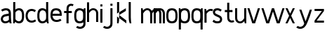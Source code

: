 SplineFontDB: 3.0
FontName: Untitled1
FullName: Untitled1
FamilyName: Untitled1
Weight: Regular
Copyright: Copyright (c) 2017, Anson Leung
UComments: "2017-8-26: Created with FontForge (http://fontforge.org)"
Version: 001.000
ItalicAngle: 0
UnderlinePosition: -100
UnderlineWidth: 50
Ascent: 800
Descent: 200
InvalidEm: 0
LayerCount: 2
Layer: 0 0 "Back" 1
Layer: 1 0 "Fore" 0
XUID: [1021 216 -1418392442 17821]
OS2Version: 0
OS2_WeightWidthSlopeOnly: 0
OS2_UseTypoMetrics: 1
CreationTime: 1503685860
ModificationTime: 1515758285
OS2TypoAscent: 0
OS2TypoAOffset: 1
OS2TypoDescent: 0
OS2TypoDOffset: 1
OS2TypoLinegap: 0
OS2WinAscent: 0
OS2WinAOffset: 1
OS2WinDescent: 0
OS2WinDOffset: 1
HheadAscent: 0
HheadAOffset: 1
HheadDescent: 0
HheadDOffset: 1
OS2Vendor: 'PfEd'
DEI: 91125
Encoding: ISO8859-1
UnicodeInterp: none
NameList: AGL For New Fonts
DisplaySize: -48
AntiAlias: 1
FitToEm: 0
WinInfo: 27 27 9
Grid
499 1300 m 0
 499 -700 l 1024
  Named: "500"
-1000 500 m 0
 2000 500 l 1024
  Named: "500"
EndSplineSet
BeginChars: 256 26

StartChar: o
Encoding: 111 111 0
Width: 450
VWidth: 0
InSpiro: 1
Flags: HW
HStem: 0 21G<197.88 250.12> 480 20G<197.88 250.12>
LayerCount: 2
Fore
SplineSet
315 105 m 0
 327.403320312 116.986328125 335.69140625 132.736328125 340.9453125 149.166015625 c 0
 346.19921875 165.595703125 348.629882812 182.805664062 350 200 c 0
 352.650390625 233.255859375 352.650390625 266.744140625 350 300 c 0
 348.629882812 317.194335938 346.19921875 334.404296875 340.9453125 350.833984375 c 0
 335.69140625 367.263671875 327.403320312 383.013671875 315 395 c 0
 303.354492188 406.25390625 288.490234375 413.80859375 272.97265625 418.4453125 c 0
 257.455078125 423.08203125 241.1953125 425 225 425 c 0
 208.8046875 425 192.544921875 423.08203125 177.02734375 418.4453125 c 0
 161.509765625 413.80859375 146.645507812 406.25390625 135 395 c 0
 122.596679688 383.013671875 114.30859375 367.263671875 109.0546875 350.833984375 c 0
 103.80078125 334.404296875 101.370117188 317.194335938 100 300 c 0
 97.349609375 266.744140625 97.349609375 233.255859375 100 200 c 0
 101.370117188 182.805664062 103.80078125 165.595703125 109.0546875 149.166015625 c 0
 114.30859375 132.736328125 122.596679688 116.986328125 135 105 c 0
 146.645507812 93.74609375 161.509765625 86.19140625 177.02734375 81.5546875 c 0
 192.544921875 76.91796875 208.8046875 75 225 75 c 0
 241.1953125 75 257.455078125 76.91796875 272.97265625 81.5546875 c 0
 288.490234375 86.19140625 303.354492188 93.74609375 315 105 c 0
  Spiro
    315 105 c
    350 200 o
    350 300 o
    315 395 c
    225 425 o
    135 395 c
    100 300 o
    100 200 o
    135 105 c
    225 75 o
    0 0 z
  EndSpiro
225 0 m 0
 198.791992188 0 172.481445312 3.3037109375 147.462890625 11.1083984375 c 0
 122.444335938 18.912109375 98.587890625 31.525390625 80 50 c 0
 60.7119140625 69.1708984375 47.75390625 93.998046875 39.43359375 119.889648438 c 0
 31.1142578125 145.780273438 27.1083984375 172.88671875 25 200 c 0
 22.4130859375 233.263671875 22.4130859375 266.736328125 25 300 c 0
 27.1083984375 327.11328125 31.1142578125 354.219726562 39.43359375 380.110351562 c 0
 47.75390625 406.001953125 60.7119140625 430.829101562 80 450 c 0
 98.587890625 468.474609375 122.444335938 481.087890625 147.462890625 488.891601562 c 0
 172.481445312 496.696289062 198.791992188 500 225 500 c 0
 251.208007812 500 277.518554688 496.696289062 302.537109375 488.891601562 c 0
 327.555664062 481.087890625 351.412109375 468.474609375 370 450 c 0
 389.288085938 430.829101562 402.24609375 406.001953125 410.56640625 380.110351562 c 0
 418.885742188 354.219726562 422.891601562 327.11328125 425 300 c 0
 427.586914062 266.736328125 427.586914062 233.263671875 425 200 c 0
 422.891601562 172.88671875 418.885742188 145.780273438 410.56640625 119.889648438 c 0
 402.24609375 93.998046875 389.288085938 69.1708984375 370 50 c 0
 351.412109375 31.525390625 327.555664062 18.912109375 302.537109375 11.1083984375 c 0
 277.518554688 3.3037109375 251.208007812 0 225 0 c 0
  Spiro
    225 0 o
    80 50 c
    25 200 o
    25 300 o
    80 450 c
    225 500 o
    370 450 c
    425 300 o
    425 200 o
    370 50 c
    0 0 z
  EndSpiro
EndSplineSet
EndChar

StartChar: n
Encoding: 110 110 1
Width: 450
VWidth: 0
InSpiro: 1
Flags: HW
HStem: 0 21G<26 101 351 426> 425.249 74.8018<161.119 303.551>
VStem: 26 75<0 300 415 431.818> 26 53<468.182 500> 351 75<0 380.558>
LayerCount: 2
Back
SplineSet
87 400 m 1
 106.203990976 423.056980558 129.695034483 442.56163406 156 457 c 0
 201.685094046 482.075801958 257.214570854 491.405671247 307 476 c 0
 346.21970363 463.863801299 380.237271936 435.984816954 400 400 c 0
 411.14564291 379.705538696 417.930327034 357.190210846 421.386131252 334.295933554 c 0
 424.841935469 311.401656262 425 288.15362856 425 265 c 2
 425 0 l 1
 350 0 l 1
 350 265 l 2
 350 281.316110053 350.333230585 297.659433542 349.090629604 313.928157833 c 0
 347.848028623 330.196882125 344.594218935 346.558972126 337 361 c 0
 331.494679493 371.468816816 323.775915804 380.769832965 314.467971404 388.068247208 c 0
 305.160027005 395.366661451 294.349230713 400.668387534 283 404 c 0
 266.212837671 408.927939233 248.336528408 409.631740649 231.0014911 407.267446737 c 0
 213.666453793 404.903152826 196.802561129 399.508159955 181 392 c 0
 148.830906493 376.715724389 120.945351728 352.805414404 100 324 c 1
 87 400 l 1
  Spiro
    87 400 v
    156 457 o
    307 476 o
    400 400 o
    425 265 [
    425 0 v
    350 0 v
    350 265 ]
    337 361 o
    283 404 o
    181 392 o
    100 324 v
    0 0 z
  EndSpiro
101 0 m 1
 101 300 l 2
 101 340.059600944 100.627358098 380.208553873 96 420 c 0
 92.8633850262 446.972290256 87.8961211528 473.736216796 81 500 c 1
 26 500 l 1
 26 0 l 1
 101 0 l 1
  Spiro
    101 0 v
    101 300 ]
    96 420 o
    81 500 v
    26 500 v
    26 0 v
    0 0 z
  EndSpiro
EndSplineSet
Fore
SplineSet
100.918945312 324.727539062 m 1
 100.940429688 321.983398438 100.95703125 319.23828125 100.96875 316.493164062 c 0
 100.981445312 313.739257812 100.989257812 310.986328125 100.994140625 308.233398438 c 0
 100.999023438 305.48828125 101 302.744140625 101 300 c 2
 101 0 l 1
 26 0 l 1
 26 500 l 1
 81 500 l 1
 84.31640625 486.0703125 87.3173828125 472.065429688 90 458 c 0
 92.2177734375 446.372070312 94.21875 434.703125 96 423 c 1
 111.82421875 441.60546875 130.368164062 457.926757812 151 471 c 0
 174.624023438 485.969726562 201.243164062 496.576171875 229 500 c 0
 265.0078125 504.44140625 302.172851562 496.416015625 334 479 c 0
 365.122070312 461.969726562 391.475585938 435.771484375 406.940429688 403.84375 c 0
 414.672851562 387.87890625 419.643554688 370.638671875 422.233398438 353.090820312 c 0
 424.823242188 335.541992188 425 317.73828125 425 300 c 2
 425 0 l 1
 350 0 l 1
 350 300 l 2
 350 321.604492188 349.298828125 343.598632812 342.204101562 364.00390625 c 0
 335.109375 384.41015625 321.803710938 402.76171875 304 415 c 0
 282.415039062 429.836914062 254.701171875 435.047851562 229 430 c 0
 209.827148438 426.234375 191.954101562 417.280273438 176 406 c 0
 145.713867188 384.5859375 121.067382812 355.87109375 100.918945312 324.727539062 c 1
 100.918945312 324.727539062 l 1
  Spiro
    100.919 324.728 v
    100.969 316.493 o
    100.994 308.233 o
    101 300 [
    101 0 v
    26 0 v
    26 500 v
    81 500 v
    90 458 o
    96 423 v
    151 471 o
    229 500 o
    334 479 o
    425 300 [
    425 0 v
    350 0 v
    350 300 ]
    304 415 o
    229 430 o
    176 406 o
    100.919 324.728 v
    0 0 z
  EndSpiro
EndSplineSet
EndChar

StartChar: e
Encoding: 101 101 2
Width: 450
VWidth: 0
InSpiro: 1
Flags: HW
LayerCount: 2
Back
SplineSet
390 450 m 1
 341.981445312 483.319335938 283.4140625 501.91796875 225 500 c 0
 179.903320312 498.51953125 134.416015625 484.180664062 100 455 c 0
 77.6142578125 436.01953125 60.50390625 411.28515625 48.3681640625 384.5625 c 0
 36.232421875 357.840820312 28.8642578125 329.09375 25 300 c 0
 20.5986328125 266.86328125 20.6015625 233.137695312 25 200 c 0
 28.861328125 170.903320312 36.216796875 142.151367188 48.345703125 115.423828125 c 0
 60.474609375 88.6953125 77.587890625 63.953125 100 45 c 0
 134.442382812 15.873046875 179.923828125 1.6787109375 225 0 c 0
 284.99609375 -2.234375 345.19921875 16.4677734375 395 50 c 1
 365 115 l 1
 324.274414062 86.9140625 274.295898438 70.8427734375 225 75 c 0
 199.985351562 77.109375 175.0625 84.9111328125 155 100 c 0
 139.446289062 111.698242188 127.229492188 127.484375 118.291015625 144.772460938 c 0
 109.352539062 162.060546875 103.553710938 180.865234375 100 200 c 0
 93.880859375 232.950195312 93.86328125 267.052734375 100 300 c 0
 103.5625 319.127929688 109.38671875 337.919921875 118.337890625 355.196289062 c 0
 127.288085938 372.47265625 139.495117188 388.245117188 155 400 c 0
 175.01953125 415.176757812 199.942382812 423.19140625 225 425 c 0
 269.624023438 428.220703125 314.8671875 412.702148438 350 385 c 1
 390 450 l 1
  Spiro
    390 450 v
    225 500 o
    100 455 c
    25 300 o
    25 200 o
    100 45 c
    225 0 o
    395 50 v
    365 115 v
    225 75 o
    155 100 c
    100 200 o
    100 300 o
    155 400 c
    225 425 o
    350 385 v
    0 0 z
  EndSpiro
EndSplineSet
Fore
SplineSet
75 300 m 1
 75 225 l 1
 425 225 l 1
 426.630859375 249.96484375 426.728515625 275.041015625 425 300 c 0
 423.120117188 327.14453125 419.114257812 354.280273438 410.75390625 380.173828125 c 0
 402.393554688 406.06640625 389.34765625 430.868164062 370 450 c 0
 351.372070312 468.420898438 327.508789062 480.984375 302.499023438 488.784179688 c 0
 277.48828125 496.583984375 251.198242188 499.928710938 225 500 c 0
 198.7734375 500.071289062 172.427734375 496.861328125 147.379882812 489.0859375 c 0
 122.333007812 481.309570312 98.4453125 468.643554688 80 450 c 0
 60.90625 430.702148438 48.326171875 405.743164062 40.0859375 379.876953125 c 0
 31.8447265625 354.010742188 27.552734375 327.026367188 25 300 c 0
 21.8603515625 266.7578125 21.267578125 233.180664062 25 200 c 0
 28.34375 170.276367188 35.45703125 140.817382812 48.0029296875 113.6640625 c 0
 60.5478515625 86.51171875 78.6513671875 61.6953125 102 43 c 0
 136.46484375 15.404296875 180.899414062 2.111328125 225 0 c 0
 291.825195312 -3.19921875 358.962890625 17.4521484375 415 54 c 1
 376 114 l 1
 330.881835938 86.515625 277.623046875 70.326171875 225 75 c 0
 200.897460938 77.140625 176.875 84.197265625 157 98 c 0
 140.547851562 109.42578125 127.37109375 125.263671875 117.995117188 142.96484375 c 0
 108.619140625 160.666992188 102.977539062 180.19140625 100 200 c 0
 95.0322265625 233.045898438 96.4111328125 266.776367188 100 300 c 0
 101.84765625 317.098632812 104.532226562 334.188476562 109.723632812 350.583984375 c 0
 114.915039062 366.98046875 122.858398438 382.8203125 135 395 c 0
 146.466796875 406.502929688 161.2890625 414.310546875 176.845703125 418.981445312 c 0
 192.401367188 423.65234375 208.76171875 425.370117188 225 425 c 0
 241.099609375 424.6328125 257.184570312 422.219726562 272.557617188 417.421875 c 0
 287.9296875 412.624023438 302.640625 405.32421875 315 395 c 0
 328.557617188 383.67578125 339.077148438 368.749023438 345.184570312 352.172851562 c 0
 351.291015625 335.59765625 352.969726562 317.413085938 350 300 c 1
 75 300 l 1
  Spiro
    75 300 v
    75 225 v
    425 225 v
    425 300 o
    370 450 c
    225 500 o
    80 450 c
    25 300 o
    25 200 o
    102 43 c
    225 0 o
    415 54 v
    376 114 v
    225 75 o
    157 98 c
    100 200 o
    100 300 o
    135 395 c
    225 425 o
    315 395 c
    350 300 v
    0 0 z
  EndSpiro
376 114 m 1024
  Spiro
    376 114 v
    0 0 z
  EndSpiro
EndSplineSet
EndChar

StartChar: s
Encoding: 115 115 3
Width: 400
VWidth: 0
InSpiro: 1
Flags: HW
HStem: 0 75<111.835 262.877> 425 75<129.201 284.245>
VStem: 36 75<322.842 405.679>
LayerCount: 2
Back
SplineSet
260 264 m 1024
  Spiro
    260 264 {
    0 0 z
  EndSpiro
71 300 m 0,1,2
 72.140625 340.478515625 94.123046875 379.815429688 128 402 c 0,3,4
 148.20703125 415.233398438 171.975585938 422.491210938 196 425 c 0,5,6
 248.677734375 430.501953125 302.551757812 414.802734375 347 386 c 1,7,-1
 386 446 l 1,8,9
 330.696289062 483.90625 262.9140625 504.229492188 196 500 c 0,10,11
 152.041015625 497.221679688 108.245117188 483.416992188 73 457 c 0,12,13
 24.583984375 420.709960938 -4.9462890625 360.499023438 -4 300 c 1024
  Spiro
    71 300 {
    128 402 c
    196 425 o
    347 386 v
    386 446 v
    196 500 o
    73 457 c
    -4 300 o
    0 0 z
  EndSpiro
321 200 m 0,15,16
 319.859375 159.521484375 297.876953125 120.184570312 264 98 c 0,17,18
 243.79296875 84.7666015625 220.024414062 77.5087890625 196 75 c 0,19,20
 143.322265625 69.498046875 89.4482421875 85.197265625 45 114 c 1,21,-1
 6 54 l 1,22,23
 61.3037109375 16.09375 129.0859375 -4.2294921875 196 0 c 0,24,25
 239.958984375 2.7783203125 283.754882812 16.5830078125 319 43 c 0,26,27
 367.416015625 79.2900390625 396.946289062 139.500976562 396 200 c 1024
  Spiro
    321 200 {
    264 98 c
    196 75 o
    45 114 v
    6 54 v
    196 0 o
    319 43 c
    396 200 o
    0 0 z
  EndSpiro
356 99 m 1024
  Spiro
    356 99 v
    0 0 z
  EndSpiro
356 99 m 1024
  Spiro
    356 99 v
    0 0 z
  EndSpiro
EndSplineSet
Fore
SplineSet
350 445 m 1
 305 385 l 1
 275.850585938 409.712890625 238.21484375 424.900390625 200 425 c 0
 179.146484375 425.0546875 158.068359375 420.413085938 140 410 c 0
 132.501953125 405.678710938 125.510742188 400.3125 120.116210938 393.546875 c 0
 114.720703125 386.780273438 111.026367188 378.592773438 110 370 c 0
 108.940429688 361.130859375 110.762695312 351.9921875 114.844726562 344.045898438 c 0
 118.92578125 336.100585938 125.137695312 329.375976562 132.224609375 323.9375 c 0
 146.396484375 313.060546875 163.48046875 306.801757812 180 300 c 2
 265 265 l 2
 278.995117188 259.237304688 292.9921875 253.28515625 305.81640625 245.249023438 c 0
 318.641601562 237.212890625 330.245117188 227.138671875 339.509765625 215.170898438 c 0
 358.037109375 191.234375 366.53125 160.23046875 365 130 c 0
 363.297851562 96.39453125 349.704101562 62.845703125 325 40 c 0
 308.584960938 24.8203125 287.82421875 14.904296875 266.30078125 8.853515625 c 0
 244.77734375 2.802734375 222.35546875 0.341796875 200 0 c 0
 169.611328125 -0.46484375 138.985351562 2.8623046875 110 12 c 0
 76.1357421875 22.6748046875 44.9482421875 41.734375 20 67 c 1
 68 125 l 1
 88.4990234375 103.553710938 115.194335938 88.0986328125 144 81 c 0
 162.26953125 76.4970703125 181.18359375 74.9970703125 200 75 c 0
 211.284179688 75.001953125 222.608398438 75.6328125 233.690429688 77.763671875 c 0
 244.771484375 79.8935546875 255.685546875 83.6298828125 265 90 c 0
 278.37109375 99.14453125 287.9140625 113.935546875 290 130 c 0
 292.079101562 146.008789062 286.493164062 162.6640625 275.776367188 174.737304688 c 0
 265.059570312 186.809570312 249.926757812 193.853515625 235 200 c 2
 150 235 l 2
 120.700195312 247.064453125 91.142578125 260.836914062 69.4013671875 283.887695312 c 0
 47.66015625 306.939453125 34.734375 338.314453125 35 370 c 0
 35.283203125 403.751953125 50.2802734375 437.017578125 75 460 c 0
 91.44921875 475.293945312 111.833007812 486.071289062 133.358398438 492.485351562 c 0
 154.883789062 498.899414062 177.564453125 501.0703125 200 500 c 0
 253.942382812 497.42578125 306.455078125 476.94140625 350 445 c 1
  Spiro
    350 445 v
    305 385 v
    200 425 o
    140 410 c
    110 370 o
    180 300 [
    265 265 ]
    365 130 o
    325 40 c
    200 0 o
    110 12 c
    20 67 v
    68 125 v
    144 81 c
    200 75 o
    265 90 c
    290 130 o
    235 200 [
    150 235 ]
    35 370 o
    75 460 c
    200 500 o
    0 0 z
  EndSpiro
EndSplineSet
EndChar

StartChar: a
Encoding: 97 97 4
Width: 450
VWidth: 0
InSpiro: 1
Flags: HW
LayerCount: 2
Back
SplineSet
410 0 m 1
 350 0 l 1
 341.978515625 22.91796875 335.296875 46.3037109375 330 70 c 0
 320.465820312 112.6484375 315.4296875 156.30078125 315 200 c 2
 315 725 l 1
 390 725 l 1
 390 200 l 2
 389.624023438 156.55078125 392.299804688 113.075195312 398 70 c 0
 401.106445312 46.525390625 405.110351562 23.1689453125 410 0 c 1
  Spiro
    410 0 v
    350 0 v
    330 70 o
    315 200 v
    315 725 v
    390 725 v
    390 200 v
    398 70 o
    0 0 z
  EndSpiro
35 450 m 1
 83.0185546875 483.319335938 141.5859375 501.91796875 200 500 c 0
 245.096679688 498.51953125 290.583984375 484.180664062 325 455 c 0
 347.385742188 436.01953125 364.49609375 411.28515625 376.631835938 384.5625 c 0
 388.767578125 357.840820312 396.135742188 329.09375 400 300 c 0
 404.401367188 266.86328125 404.3984375 233.137695312 400 200 c 0
 396.138671875 170.903320312 388.783203125 142.151367188 376.654296875 115.423828125 c 0
 364.525390625 88.6953125 347.412109375 63.953125 325 45 c 0
 290.557617188 15.873046875 245.076171875 1.6787109375 200 0 c 0
 140.00390625 -2.234375 79.80078125 16.4677734375 30 50 c 1
 60 115 l 1
 100.725585938 86.9140625 150.704101562 70.8427734375 200 75 c 0
 225.014648438 77.109375 249.9375 84.9111328125 270 100 c 0
 285.553710938 111.698242188 297.770507812 127.484375 306.708984375 144.772460938 c 0
 315.647460938 162.060546875 321.446289062 180.865234375 325 200 c 0
 331.119140625 232.950195312 331.13671875 267.052734375 325 300 c 0
 321.4375 319.127929688 315.61328125 337.919921875 306.662109375 355.196289062 c 0
 297.711914062 372.47265625 285.504882812 388.245117188 270 400 c 0
 249.98046875 415.176757812 225.057617188 423.19140625 200 425 c 0
 155.375976562 428.220703125 110.1328125 412.702148438 75 385 c 1
 35 450 l 1
  Spiro
    35 450 v
    200 500 o
    325 455 c
    400 300 o
    400 200 o
    325 45 c
    200 0 o
    30 50 v
    60 115 v
    200 75 o
    270 100 c
    325 200 o
    325 300 o
    270 400 c
    200 425 o
    75 385 v
    0 0 z
  EndSpiro
EndSplineSet
Fore
SplineSet
345 0 m 1
 337.96560242 23.051231407 331.900222255 46.4027577768 327 70 c 0
 318.132718539 112.700795513 315 156.388228447 315 200 c 2
 315 300 l 2
 315 318.279257184 314.87375506 336.73298612 310.79252236 354.550808176 c 0
 306.711289659 372.368630233 298.457932505 389.630064839 285 402 c 0
 274.755219218 411.416548491 261.867617627 417.689007264 248.410605369 421.229591938 c 0
 234.95359311 424.770176611 220.898022987 425.68693217 207 425 c 0
 162.139199186 422.782682668 118.902054273 406.621202938 79 386 c 1
 40 446 l 1
 89.9512749689 477.738178478 147.850173546 498.066124449 207 500 c 0
 230.886196152 500.780947866 254.982227121 498.362640993 277.881865582 491.52401507 c 0
 300.781504043 484.685389147 322.509081802 473.285822877 340 457 c 0
 360.629184868 437.792131834 374.71072915 412.126083041 382.067638007 384.916133393 c 0
 389.424546864 357.706183745 390 329.186973371 390 301 c 2
 390 200 l 2
 390 156.475772232 392.815240445 112.927120017 400 70 c 0
 403.928615538 46.5275164186 408.655243537 23.1910561182 414 0 c 1
 345 0 l 1
  Spiro
    345 0 v
    327 70 o
    315 200 [
    315 300 ]
    285 402 c
    207 425 o
    79 386 v
    40 446 v
    207 500 o
    340 457 c
    390 301 [
    390 200 ]
    400 70 o
    414 0 v
    0 0 z
  EndSpiro
382 95 m 1
 360.15625 71.431640625 334.788085938 51.13671875 307 35 c 0
 271.977539062 14.662109375 232.489257812 0.8984375 192 0 c 0
 165.684570312 -0.583984375 139.139648438 4.3408203125 115.227539062 15.34375 c 0
 91.3154296875 26.34765625 70.1591796875 43.48046875 55 65 c 0
 40.3251953125 85.8310546875 31.375 110.68359375 29.6025390625 136.102539062 c 0
 27.830078125 161.521484375 33.2353515625 187.397460938 45 210 c 0
 60.7626953125 240.282226562 87.6826171875 263.994140625 118.403320312 278.881835938 c 0
 149.125 293.76953125 183.258789062 299.80859375 217 305 c 2
 347 325 l 1
 357 255 l 1
 222 235 l 2
 199.916992188 231.728515625 177.555664062 228.288085938 157.094726562 219.360351562 c 0
 136.6328125 210.43359375 118.017578125 195.421875 109 175 c 0
 104.407226562 164.598632812 102.442382812 153.032226562 103.474609375 141.708007812 c 0
 104.506835938 130.384765625 108.548828125 119.36328125 115 110 c 0
 123.318359375 97.92578125 135.522460938 88.76953125 149.048828125 83.11328125 c 0
 162.575195312 77.45703125 177.338867188 75.1279296875 192 75 c 0
 228.8125 74.677734375 265.188476562 86.470703125 297 105 c 0
 317.5546875 116.97265625 336.194335938 132.223632812 352 150 c 1
 382 95 l 1
  Spiro
    382 95 v
    307 35 c
    192 0 o
    55 65 o
    45 210 c
    217 305 [
    347 325 v
    357 255 v
    222 235 ]
    109 175 c
    115 110 o
    192 75 o
    297 105 c
    352 150 v
    0 0 z
  EndSpiro
72 386 m 1024
  Spiro
    72 386 v
    0 0 z
  EndSpiro
EndSplineSet
EndChar

StartChar: d
Encoding: 100 100 5
Width: 470
VWidth: 0
InSpiro: 1
Flags: HW
LayerCount: 2
Fore
SplineSet
320 120 m 0
 330.608375839 131.27547498 339.354980379 144.475936319 344.31581497 159.141000046 c 0
 349.27664956 173.806063773 350 189.518592637 350 205 c 2
 350 295 l 2
 350 310.481407363 349.27664956 326.193936227 344.31581497 340.858999954 c 0
 339.354980379 355.524063681 330.608375839 368.72452502 320 380 c 0
 296.523366169 404.952942975 264.091299143 421.596322297 230 425 c 0
 213.719672902 426.625429002 197.079570817 425.215372617 181.481060682 420.278009815 c 0
 165.882550547 415.340647013 151.334098272 406.799546017 140 395 c 0
 128.086681331 382.597447236 119.964117489 366.926346267 114.63006692 350.577083859 c 0
 109.296016351 334.22782145 106.586807175 317.124033396 105 300 c 0
 101.920677654 266.769485597 101.920677654 233.230514403 105 200 c 0
 106.586807175 182.875966604 109.296016351 165.77217855 114.63006692 149.422916141 c 0
 119.964117489 133.073653733 128.086681331 117.402552764 140 105 c 0
 151.334098272 93.2004539825 165.882550547 84.6593529869 181.481060682 79.721990185 c 0
 197.079570817 74.7846273831 213.719672902 73.3745709978 230 75 c 0
 264.091299143 78.4036777033 296.523366169 95.0470570251 320 120 c 0
  Spiro
    320 120 c
    350 205 [
    350 295 ]
    320 380 c
    230 425 o
    140 395 c
    105 300 o
    105 200 o
    140 105 c
    230 75 o
    0 0 z
  EndSpiro
230 0 m 0
 203.662200376 -2.51527864491 176.764871216 0.109401130207 151.636911317 8.39142666726 c 0
 126.508951418 16.6734522043 103.147270537 30.7468732993 85 50 c 0
 66.3921047658 69.7418208901 53.6112538259 94.4400637991 45.1585469266 120.218834196 c 0
 36.7058400272 145.997604593 32.3292225816 172.970978944 30 200 c 0
 27.1347794004 233.248908254 27.1347794004 266.751091746 30 300 c 0
 32.3292225816 327.029021056 36.7058400272 354.002395407 45.1585469266 379.781165804 c 0
 53.6112538259 405.559936201 66.3921047658 430.25817911 85 450 c 0
 103.147270537 469.253126701 126.508951418 483.326547796 151.636911317 491.608573333 c 0
 176.764871216 499.89059887 203.662200376 502.515278645 230 500 c 0
 277.010304947 495.510482356 322.663056412 474.415790261 355 440 c 0
 372.306361621 421.581063463 385.525858083 399.271825198 392.816315151 375.072308438 c 0
 400.10677222 350.872791678 401 325.273847663 401 300 c 2
 401 200 l 2
 401 174.726152337 400.10677222 149.127208322 392.816315151 124.927691562 c 0
 385.525858083 100.728174802 372.306361621 78.4189365367 355 60 c 0
 322.663056412 25.5842097386 277.010304947 4.48951764436 230 0 c 0
  Spiro
    230 0 o
    85 50 c
    30 200 o
    30 300 o
    85 450 c
    230 500 o
    355 440 c
    401 300 [
    401 200 ]
    355 60 c
    0 0 z
  EndSpiro
438 0 m 1
 378 0 l 1
 369.978515625 22.91796875 363.296875 46.3037109375 358 70 c 0
 348.465820312 112.6484375 343.4296875 156.30078125 343 200 c 2
 343 725 l 1
 418 725 l 1
 418 200 l 2
 417.624023438 156.55078125 420.299804688 113.075195312 426 70 c 0
 429.106445312 46.525390625 433.110351562 23.1689453125 438 0 c 1
  Spiro
    438 0 v
    378 0 v
    358 70 o
    343 200 v
    343 725 v
    418 725 v
    418 200 v
    426 70 o
    0 0 z
  EndSpiro
EndSplineSet
EndChar

StartChar: p
Encoding: 112 112 6
Width: 442
VWidth: 0
InSpiro: 1
Flags: HW
LayerCount: 2
Back
SplineSet
420 0 m 5
 367 0 l 5
 345 100 l 5
 345 725 l 5
 420 725 l 5
 420 0 l 5
  Spiro
    420 0 v
    367 0 v
    345 100 v
    345 725 v
    420 725 v
    0 0 z
  EndSpiro
310 105 m 4
 322.403320312 116.986328125 330.69140625 132.736328125 335.9453125 149.166015625 c 4
 341.19921875 165.595703125 343.629882812 182.805664062 345 200 c 4
 347.650390625 233.255859375 347.650390625 266.744140625 345 300 c 4
 343.629882812 317.194335938 341.19921875 334.404296875 335.9453125 350.833984375 c 4
 330.69140625 367.263671875 322.403320312 383.013671875 310 395 c 4
 298.354492188 406.25390625 283.490234375 413.80859375 267.97265625 418.4453125 c 4
 252.455078125 423.08203125 236.1953125 425 220 425 c 4
 203.8046875 425 187.544921875 423.08203125 172.02734375 418.4453125 c 4
 156.509765625 413.80859375 141.645507812 406.25390625 130 395 c 4
 117.596679688 383.013671875 109.30859375 367.263671875 104.0546875 350.833984375 c 4
 98.80078125 334.404296875 96.3701171875 317.194335938 95 300 c 4
 92.349609375 266.744140625 92.349609375 233.255859375 95 200 c 4
 96.3701171875 182.805664062 98.80078125 165.595703125 104.0546875 149.166015625 c 4
 109.30859375 132.736328125 117.596679688 116.986328125 130 105 c 4
 141.645507812 93.74609375 156.509765625 86.19140625 172.02734375 81.5546875 c 4
 187.544921875 76.91796875 203.8046875 75 220 75 c 4
 236.1953125 75 252.455078125 76.91796875 267.97265625 81.5546875 c 4
 283.490234375 86.19140625 298.354492188 93.74609375 310 105 c 4
  Spiro
    310 105 c
    345 200 o
    345 300 o
    310 395 c
    220 425 o
    130 395 c
    95 300 o
    95 200 o
    130 105 c
    220 75 o
    0 0 z
  EndSpiro
220 0 m 4
 193.791992188 0 167.481445312 3.3037109375 142.462890625 11.1083984375 c 4
 117.444335938 18.912109375 93.587890625 31.525390625 75 50 c 4
 55.7119140625 69.1708984375 42.75390625 93.998046875 34.43359375 119.889648438 c 4
 26.1142578125 145.780273438 22.1083984375 172.88671875 20 200 c 4
 17.4130859375 233.263671875 17.4130859375 266.736328125 20 300 c 4
 22.1083984375 327.11328125 26.1142578125 354.219726562 34.43359375 380.110351562 c 4
 42.75390625 406.001953125 55.7119140625 430.829101562 75 450 c 4
 93.587890625 468.474609375 117.444335938 481.087890625 142.462890625 488.891601562 c 4
 167.481445312 496.696289062 193.791992188 500 220 500 c 4
 246.208007812 500 272.518554688 496.696289062 297.537109375 488.891601562 c 4
 322.555664062 481.087890625 346.412109375 468.474609375 365 450 c 4
 384.288085938 430.829101562 397.24609375 406.001953125 405.56640625 380.110351562 c 4
 413.885742188 354.219726562 417.891601562 327.11328125 420 300 c 4
 422.586914062 266.736328125 422.586914062 233.263671875 420 200 c 4
 417.891601562 172.88671875 413.885742188 145.780273438 405.56640625 119.889648438 c 4
 397.24609375 93.998046875 384.288085938 69.1708984375 365 50 c 4
 346.412109375 31.525390625 322.555664062 18.912109375 297.537109375 11.1083984375 c 4
 272.518554688 3.3037109375 246.208007812 0 220 0 c 4
  Spiro
    220 0 o
    75 50 c
    20 200 o
    20 300 o
    75 450 c
    220 500 o
    365 450 c
    420 300 o
    420 200 o
    365 50 c
    0 0 z
  EndSpiro
EndSplineSet
Fore
SplineSet
20 500 m 1
 75 500 l 1
 81.5419921875 473.653320312 86.552734375 446.926757812 90 420 c 0
 95.08984375 380.241210938 96.7646484375 340.044921875 95 300 c 2
 95 -225 l 1
 20 -225 l 1
 20 300 l 1
 20 500 l 1
  Spiro
    20 500 v
    75 500 v
    90 420 o
    95 300 v
    95 -225 v
    20 -225 v
    20 300 v
    0 0 z
  EndSpiro
135 395 m 0
 121.735351562 383.578125 111.653320312 368.514648438 106.14453125 351.899414062 c 0
 100.63671875 335.284179688 100 317.50390625 100 300 c 2
 100 200 l 2
 100 182.49609375 100.63671875 164.715820312 106.14453125 148.100585938 c 0
 111.653320312 131.485351562 121.735351562 116.421875 135 105 c 0
 158.19921875 85.0244140625 189.40234375 76.009765625 220 75 c 0
 236.237304688 74.4638671875 252.615234375 76.21484375 268.15625 80.9501953125 c 0
 283.697265625 85.685546875 298.458007812 93.56640625 310 105 c 0
 322.2421875 117.126953125 330.473632812 132.849609375 335.75390625 149.251953125 c 0
 341.034179688 165.654296875 343.557617188 182.829101562 345 200 c 0
 347.791992188 233.247070312 347.791992188 266.752929688 345 300 c 0
 343.557617188 317.170898438 341.034179688 334.345703125 335.75390625 350.748046875 c 0
 330.473632812 367.150390625 322.2421875 382.873046875 310 395 c 0
 298.458007812 406.43359375 283.697265625 414.314453125 268.15625 419.049804688 c 0
 252.615234375 423.78515625 236.237304688 425.536132812 220 425 c 0
 189.40234375 423.990234375 158.19921875 414.975585938 135 395 c 0
  Spiro
    135 395 c
    100 300 [
    100 200 ]
    135 105 c
    220 75 o
    310 105 c
    345 200 o
    345 300 o
    310 395 c
    220 425 o
    0 0 z
  EndSpiro
220 500 m 0
 246.268554688 500.728515625 272.747070312 497.6640625 297.797851562 489.723632812 c 0
 322.848632812 481.783203125 346.552734375 468.715820312 365 450 c 0
 384.075195312 430.647460938 396.9765625 405.861328125 405.337890625 380.005859375 c 0
 413.69921875 354.151367188 417.822265625 327.0859375 420 300 c 0
 422.674804688 266.740234375 422.674804688 233.259765625 420 200 c 0
 417.822265625 172.9140625 413.69921875 145.848632812 405.337890625 119.994140625 c 0
 396.9765625 94.138671875 384.075195312 69.3525390625 365 50 c 0
 346.552734375 31.2841796875 322.848632812 18.216796875 297.797851562 10.2763671875 c 0
 272.747070312 2.3359375 246.268554688 -0.728515625 220 0 c 0
 169.485351562 1.400390625 117.956054688 16.638671875 80 50 c 0
 59.2666015625 68.2236328125 43.4140625 91.9638671875 34.720703125 118.162109375 c 0
 26.0283203125 144.361328125 25 172.396484375 25 200 c 2
 25 300 l 2
 25 327.603515625 26.0283203125 355.638671875 34.720703125 381.837890625 c 0
 43.4140625 408.036132812 59.2666015625 431.776367188 80 450 c 0
 117.956054688 483.361328125 169.485351562 498.599609375 220 500 c 0
  Spiro
    220 500 o
    365 450 c
    420 300 o
    420 200 o
    365 50 c
    220 0 o
    80 50 c
    25 200 [
    25 300 ]
    80 450 c
    0 0 z
  EndSpiro
EndSplineSet
EndChar

StartChar: v
Encoding: 118 118 7
Width: 499
VWidth: 0
Flags: HW
LayerCount: 2
Fore
SplineSet
238 75 m 5
 388 500 l 29
 463 500 l 5
 288 0 l 5
 188 0 l 5
 13 500 l 5
 88 500 l 29
 238 75 l 5
EndSplineSet
EndChar

StartChar: i
Encoding: 105 105 8
Width: 175
VWidth: 0
Flags: HW
VStem: 51 74
LayerCount: 2
Fore
SplineSet
50 0 m 5
 125 0 l 5
 125 500 l 5
 50 500 l 5
 50 0 l 5
50 665 m 29
 50 590 l 29
 125 590 l 29
 125 665 l 29
 50 665 l 29
EndSplineSet
EndChar

StartChar: c
Encoding: 99 99 9
Width: 400
VWidth: 0
InSpiro: 1
Flags: HW
LayerCount: 2
Back
SplineSet
377 445 m 5
 332 385 l 5
 302.850585938 409.712890625 265.21484375 424.900390625 227 425 c 4
 206.146484375 425.0546875 185.068359375 420.413085938 167 410 c 4
 159.501953125 405.678710938 152.510742188 400.3125 147.116210938 393.546875 c 4
 141.720703125 386.780273438 138.026367188 378.592773438 137 370 c 4
 135.940429688 361.130859375 137.762695312 351.9921875 141.844726562 344.045898438 c 4
 145.92578125 336.100585938 152.137695312 329.375976562 159.224609375 323.9375 c 4
 173.396484375 313.060546875 190.48046875 306.801757812 207 300 c 6
 292 265 l 6
 305.995117188 259.237304688 319.9921875 253.28515625 332.81640625 245.249023438 c 4
 345.641601562 237.212890625 357.245117188 227.138671875 366.509765625 215.170898438 c 4
 385.037109375 191.234375 393.53125 160.23046875 392 130 c 4
 390.297851562 96.39453125 376.704101562 62.845703125 352 40 c 4
 335.584960938 24.8203125 314.82421875 14.904296875 293.30078125 8.853515625 c 4
 271.77734375 2.802734375 249.35546875 0.341796875 227 0 c 4
 196.611328125 -0.46484375 165.985351562 2.8623046875 137 12 c 4
 103.135742188 22.6748046875 71.9482421875 41.734375 47 67 c 5
 95 125 l 5
 115.499023438 103.553710938 142.194335938 88.0986328125 171 81 c 4
 189.26953125 76.4970703125 208.18359375 74.9970703125 227 75 c 4
 238.284179688 75.001953125 249.608398438 75.6328125 260.690429688 77.763671875 c 4
 271.771484375 79.8935546875 282.685546875 83.6298828125 292 90 c 4
 305.37109375 99.14453125 314.9140625 113.935546875 317 130 c 4
 319.079101562 146.008789062 313.493164062 162.6640625 302.776367188 174.737304688 c 4
 292.059570312 186.809570312 276.926757812 193.853515625 262 200 c 6
 177 235 l 6
 147.700195312 247.064453125 118.142578125 260.836914062 96.4013671875 283.887695312 c 4
 74.66015625 306.939453125 61.734375 338.314453125 62 370 c 4
 62.283203125 403.751953125 77.2802734375 437.017578125 102 460 c 4
 118.44921875 475.293945312 138.833007812 486.071289062 160.358398438 492.485351562 c 4
 181.883789062 498.899414062 204.564453125 501.0703125 227 500 c 4
 280.942382812 497.42578125 333.455078125 476.94140625 377 445 c 5
  Spiro
    377 445 v
    332 385 v
    227 425 o
    167 410 c
    137 370 o
    207 300 [
    292 265 ]
    392 130 o
    352 40 c
    227 0 o
    137 12 c
    47 67 v
    95 125 v
    171 81 c
    227 75 o
    292 90 c
    317 130 o
    262 200 [
    177 235 ]
    62 370 o
    102 460 c
    227 500 o
    0 0 z
  EndSpiro
EndSplineSet
Fore
SplineSet
380 450 m 1
 331.981445312 483.319335938 273.4140625 501.91796875 215 500 c 0
 169.903320312 498.51953125 124.416015625 484.180664062 90 455 c 0
 67.6142578125 436.01953125 50.50390625 411.28515625 38.3681640625 384.5625 c 0
 26.232421875 357.840820312 18.8642578125 329.09375 15 300 c 0
 10.5986328125 266.86328125 10.6015625 233.137695312 15 200 c 0
 18.861328125 170.903320312 26.216796875 142.151367188 38.345703125 115.423828125 c 0
 50.474609375 88.6953125 67.587890625 63.953125 90 45 c 0
 124.442382812 15.873046875 169.923828125 1.6787109375 215 0 c 0
 274.99609375 -2.234375 335.19921875 16.4677734375 385 50 c 1
 355 115 l 1
 314.274414062 86.9140625 264.295898438 70.8427734375 215 75 c 0
 189.985351562 77.109375 165.0625 84.9111328125 145 100 c 0
 129.446289062 111.698242188 117.229492188 127.484375 108.291015625 144.772460938 c 0
 99.3525390625 162.060546875 93.5537109375 180.865234375 90 200 c 0
 83.880859375 232.950195312 83.86328125 267.052734375 90 300 c 0
 93.5625 319.127929688 99.38671875 337.919921875 108.337890625 355.196289062 c 0
 117.288085938 372.47265625 129.495117188 388.245117188 145 400 c 0
 165.01953125 415.176757812 189.942382812 423.19140625 215 425 c 0
 259.624023438 428.220703125 304.8671875 412.702148438 340 385 c 1
 380 450 l 1
  Spiro
    380 450 v
    215 500 o
    90 455 c
    15 300 o
    15 200 o
    90 45 c
    215 0 o
    385 50 v
    355 115 v
    215 75 o
    145 100 c
    90 200 o
    90 300 o
    145 400 c
    215 425 o
    340 385 v
    0 0 z
  EndSpiro
EndSplineSet
EndChar

StartChar: b
Encoding: 98 98 10
Width: 442
VWidth: 0
InSpiro: 1
Flags: HW
LayerCount: 2
Back
SplineSet
320 120 m 4
 330.608375839 131.27547498 339.354980379 144.475936319 344.31581497 159.141000046 c 4
 349.27664956 173.806063773 350 189.518592637 350 205 c 6
 350 295 l 6
 350 310.481407363 349.27664956 326.193936227 344.31581497 340.858999954 c 4
 339.354980379 355.524063681 330.608375839 368.72452502 320 380 c 4
 296.523366169 404.952942975 264.091299143 421.596322297 230 425 c 4
 213.719672902 426.625429002 197.079570817 425.215372617 181.481060682 420.278009815 c 4
 165.882550547 415.340647013 151.334098272 406.799546017 140 395 c 4
 128.086681331 382.597447236 119.964117489 366.926346267 114.63006692 350.577083859 c 4
 109.296016351 334.22782145 106.586807175 317.124033396 105 300 c 4
 101.920677654 266.769485597 101.920677654 233.230514403 105 200 c 4
 106.586807175 182.875966604 109.296016351 165.77217855 114.63006692 149.422916141 c 4
 119.964117489 133.073653733 128.086681331 117.402552764 140 105 c 4
 151.334098272 93.2004539825 165.882550547 84.6593529869 181.481060682 79.721990185 c 4
 197.079570817 74.7846273831 213.719672902 73.3745709978 230 75 c 4
 264.091299143 78.4036777033 296.523366169 95.0470570251 320 120 c 4
  Spiro
    320 120 c
    350 205 [
    350 295 ]
    320 380 c
    230 425 o
    140 395 c
    105 300 o
    105 200 o
    140 105 c
    230 75 o
    0 0 z
  EndSpiro
230 0 m 4
 203.662200376 -2.51527864491 176.764871216 0.109401130207 151.636911317 8.39142666726 c 4
 126.508951418 16.6734522043 103.147270537 30.7468732993 85 50 c 4
 66.3921047658 69.7418208901 53.6112538259 94.4400637991 45.1585469266 120.218834196 c 4
 36.7058400272 145.997604593 32.3292225816 172.970978944 30 200 c 4
 27.1347794004 233.248908254 27.1347794004 266.751091746 30 300 c 4
 32.3292225816 327.029021056 36.7058400272 354.002395407 45.1585469266 379.781165804 c 4
 53.6112538259 405.559936201 66.3921047658 430.25817911 85 450 c 4
 103.147270537 469.253126701 126.508951418 483.326547796 151.636911317 491.608573333 c 4
 176.764871216 499.89059887 203.662200376 502.515278645 230 500 c 4
 277.010304947 495.510482356 322.663056412 474.415790261 355 440 c 4
 372.306361621 421.581063463 385.525858083 399.271825198 392.816315151 375.072308438 c 4
 400.10677222 350.872791678 401 325.273847663 401 300 c 6
 401 200 l 6
 401 174.726152337 400.10677222 149.127208322 392.816315151 124.927691562 c 4
 385.525858083 100.728174802 372.306361621 78.4189365367 355 60 c 4
 322.663056412 25.5842097386 277.010304947 4.48951764436 230 0 c 4
  Spiro
    230 0 o
    85 50 c
    30 200 o
    30 300 o
    85 450 c
    230 500 o
    355 440 c
    401 300 [
    401 200 ]
    355 60 c
    0 0 z
  EndSpiro
438 0 m 5
 378 0 l 5
 369.978515625 22.91796875 363.296875 46.3037109375 358 70 c 4
 348.465820312 112.6484375 343.4296875 156.30078125 343 200 c 6
 343 725 l 5
 418 725 l 5
 418 200 l 6
 417.624023438 156.55078125 420.299804688 113.075195312 426 70 c 4
 429.106445312 46.525390625 433.110351562 23.1689453125 438 0 c 5
  Spiro
    438 0 v
    378 0 v
    358 70 o
    343 200 v
    343 725 v
    418 725 v
    418 200 v
    426 70 o
    0 0 z
  EndSpiro
EndSplineSet
Fore
SplineSet
118 120 m 0
 107.391601562 131.275390625 98.6455078125 144.475585938 93.6845703125 159.140625 c 0
 88.7236328125 173.805664062 88 189.518554688 88 205 c 2
 88 295 l 2
 88 310.481445312 88.7236328125 326.194335938 93.6845703125 340.859375 c 0
 98.6455078125 355.524414062 107.391601562 368.724609375 118 380 c 0
 141.4765625 404.953125 173.909179688 421.596679688 208 425 c 0
 224.280273438 426.625 240.920898438 425.215820312 256.518554688 420.278320312 c 0
 272.1171875 415.340820312 286.666015625 406.799804688 298 395 c 0
 309.913085938 382.59765625 318.036132812 366.926757812 323.370117188 350.577148438 c 0
 328.704101562 334.227539062 331.413085938 317.124023438 333 300 c 0
 336.079101562 266.76953125 336.079101562 233.23046875 333 200 c 0
 331.413085938 182.875976562 328.704101562 165.772460938 323.370117188 149.422851562 c 0
 318.036132812 133.073242188 309.913085938 117.40234375 298 105 c 0
 286.666015625 93.2001953125 272.1171875 84.6591796875 256.518554688 79.7216796875 c 0
 240.920898438 74.7841796875 224.280273438 73.375 208 75 c 0
 173.909179688 78.4033203125 141.4765625 95.046875 118 120 c 0
  Spiro
    118 120 c
    88 205 [
    88 295 ]
    118 380 c
    208 425 o
    298 395 c
    333 300 o
    333 200 o
    298 105 c
    208 75 o
    0 0 z
  EndSpiro
208 0 m 0
 234.337890625 -2.515625 261.235351562 0.109375 286.36328125 8.3916015625 c 0
 311.491210938 16.673828125 334.852539062 30.7470703125 353 50 c 0
 371.607421875 69.7421875 384.388671875 94.4404296875 392.841796875 120.21875 c 0
 401.293945312 145.998046875 405.670898438 172.970703125 408 200 c 0
 410.865234375 233.249023438 410.865234375 266.750976562 408 300 c 0
 405.670898438 327.029296875 401.293945312 354.001953125 392.841796875 379.78125 c 0
 384.388671875 405.559570312 371.607421875 430.2578125 353 450 c 0
 334.852539062 469.252929688 311.491210938 483.326171875 286.36328125 491.608398438 c 0
 261.235351562 499.890625 234.337890625 502.515625 208 500 c 0
 160.989257812 495.510742188 115.336914062 474.416015625 83 440 c 0
 65.693359375 421.581054688 52.474609375 399.271484375 45.18359375 375.072265625 c 0
 37.8935546875 350.873046875 37 325.2734375 37 300 c 2
 37 200 l 2
 37 174.7265625 37.8935546875 149.126953125 45.18359375 124.927734375 c 0
 52.474609375 100.728515625 65.693359375 78.4189453125 83 60 c 0
 115.336914062 25.583984375 160.989257812 4.4892578125 208 0 c 0
  Spiro
    208 0 o
    353 50 c
    408 200 o
    408 300 o
    353 450 c
    208 500 o
    83 440 c
    37 300 [
    37 200 ]
    83 60 c
    0 0 z
  EndSpiro
20 0 m 1
 75 0 l 1
 81.5419921875 26.3466796875 86.552734375 53.0732421875 90 80 c 0
 95.08984375 119.758789062 96.7646484375 159.955078125 95 200 c 2
 95 725 l 1
 20 725 l 1
 20 200 l 1
 20 0 l 1
  Spiro
    20 0 v
    75 0 v
    90 80 o
    95 200 v
    95 725 v
    20 725 v
    20 200 v
    0 0 z
  EndSpiro
EndSplineSet
EndChar

StartChar: h
Encoding: 104 104 11
Width: 450
VWidth: 0
InSpiro: 1
Flags: HW
LayerCount: 2
Back
SplineSet
100 0 m 1
 100 515 l 2
 100 555.059570312 99.626953125 595.208984375 95 635 c 0
 91.86328125 661.97265625 86.896484375 688.736328125 80 715 c 1
 25 715 l 1
 25 0 l 1
 100 0 l 1
  Spiro
    100 0 v
    100 515 ]
    95 635 o
    80 715 v
    25 715 v
    25 0 v
    0 0 z
  EndSpiro
EndSplineSet
Fore
SplineSet
100 715 m 1
 25 715 l 1
 25 0 l 1
 100 0 l 1
 100 324.73 l 1
 120.106198921 355.879123543 144.730282559 384.59272697 175 406 c 0
 190.952845596 417.282131124 208.826922363 426.235314192 228 430 c 0
 253.70099175 435.046459453 281.415291914 429.836040805 303 415 c 0
 320.804265708 402.762409782 334.109892019 384.410834111 341.204556767 364.004555081 c 0
 348.299221515 343.598276051 349 321.604409081 349 300 c 2
 349 0 l 1
 424 0 l 1
 424 300 l 2
 424 317.738050802 423.82283436 335.541728904 421.232223556 353.089582958 c 0
 418.641612752 370.637437012 413.669608122 387.876542532 405.93616078 403.840008272 c 0
 390.469266096 435.766939753 364.118392164 461.964758466 333 479 c 0
 301.175136987 496.421987144 264.007398971 504.451377449 228 500 c 0
 200.244635678 496.568771798 173.630132441 485.958289221 150 471 c 0
 131.497981069 459.287896776 114.670679624 444.958613301 100 428.70225375 c 1
 100 715 l 1
  Spiro
    100 715 v
    25 715 v
    25 0 v
    100 0 v
    100 324.73 v
    175 406 o
    228 430 o
    303 415 o
    349 300 [
    349 0 v
    424 0 v
    424 300 ]
    333 479 o
    228 500 o
    150 471 o
    100 428.702 v
    0 0 z
  EndSpiro
EndSplineSet
EndChar

StartChar: f
Encoding: 102 102 12
Width: 400
VWidth: 0
InSpiro: 1
Flags: HW
LayerCount: 2
Fore
SplineSet
219 0 m 1
 144 0 l 1
 144 500 l 2
 144 531.064453125 143.836914062 562.359375 149.63671875 592.87890625 c 0
 155.436523438 623.397460938 167.9765625 653.129882812 189 676 c 0
 214.517578125 703.759765625 251.42578125 719.838867188 289 723 c 0
 326.186523438 726.12890625 364.137695312 717.68359375 397 700 c 1
 366 635 l 1
 343.782226562 650.08203125 314.899414062 655.092773438 289 648 c 0
 268.759765625 642.45703125 250.671875 629.440429688 239 612 c 0
 228.287109375 595.9921875 223.061523438 576.857421875 220.87109375 557.721679688 c 0
 218.681640625 538.584960938 219 519.260742188 219 500 c 2
 219 0 l 1
  Spiro
    219 0 v
    144 0 v
    144 500 ]
    189 676 o
    289 723 o
    397 700 v
    366 635 v
    289 648 o
    239 612 o
    219 500 [
    0 0 z
  EndSpiro
333 460 m 1
 334 385 l 1
 59 385 l 1
 59 460 l 1
 333 460 l 1
  Spiro
    333 460 v
    334 385 v
    59 385 v
    59 460 v
    0 0 z
  EndSpiro
EndSplineSet
EndChar

StartChar: q
Encoding: 113 113 13
Width: 442
VWidth: 0
Flags: HW
LayerCount: 2
Back
SplineSet
322 380 m 0
 332.608398438 368.724609375 341.354492188 355.524414062 346.315429688 340.859375 c 0
 351.276367188 326.194335938 352 310.481445312 352 295 c 2
 352 205 l 2
 352 189.518554688 351.276367188 173.805664062 346.315429688 159.140625 c 0
 341.354492188 144.475585938 332.608398438 131.275390625 322 120 c 0
 298.5234375 95.046875 266.090820312 78.4033203125 232 75 c 0
 215.719726562 73.375 199.079101562 74.7841796875 183.481445312 79.7216796875 c 0
 167.8828125 84.6591796875 153.333984375 93.2001953125 142 105 c 0
 130.086914062 117.40234375 121.963867188 133.073242188 116.629882812 149.422851562 c 0
 111.295898438 165.772460938 108.586914062 182.875976562 107 200 c 0
 103.920898438 233.23046875 103.920898438 266.76953125 107 300 c 0
 108.586914062 317.124023438 111.295898438 334.227539062 116.629882812 350.577148438 c 0
 121.963867188 366.926757812 130.086914062 382.59765625 142 395 c 0
 153.333984375 406.799804688 167.8828125 415.340820312 183.481445312 420.278320312 c 0
 199.079101562 425.215820312 215.719726562 426.625 232 425 c 0
 266.090820312 421.596679688 298.5234375 404.953125 322 380 c 0
  Spiro
    322 380 c
    352 295 [
    352 205 ]
    322 120 c
    232 75 o
    142 105 c
    107 200 o
    107 300 o
    142 395 c
    232 425 o
    0 0 z
  EndSpiro
232 500 m 0
 205.662109375 502.515625 178.764648438 499.890625 153.63671875 491.608398438 c 0
 128.508789062 483.326171875 105.147460938 469.252929688 87 450 c 0
 68.392578125 430.2578125 55.611328125 405.559570312 47.158203125 379.78125 c 0
 38.7060546875 354.001953125 34.3291015625 327.029296875 32 300 c 0
 29.134765625 266.750976562 29.134765625 233.249023438 32 200 c 0
 34.3291015625 172.970703125 38.7060546875 145.998046875 47.158203125 120.21875 c 0
 55.611328125 94.4404296875 68.392578125 69.7421875 87 50 c 0
 105.147460938 30.7470703125 128.508789062 16.673828125 153.63671875 8.3916015625 c 0
 178.764648438 0.109375 205.662109375 -2.515625 232 0 c 0
 279.010742188 4.4892578125 324.663085938 25.583984375 357 60 c 0
 374.306640625 78.4189453125 387.525390625 100.728515625 394.81640625 124.927734375 c 0
 402.106445312 149.126953125 403 174.7265625 403 200 c 2
 403 300 l 2
 403 325.2734375 402.106445312 350.873046875 394.81640625 375.072265625 c 0
 387.525390625 399.271484375 374.306640625 421.581054688 357 440 c 0
 324.663085938 474.416015625 279.010742188 495.510742188 232 500 c 0
  Spiro
    232 500 o
    87 450 c
    32 300 o
    32 200 o
    87 50 c
    232 0 o
    357 60 c
    403 200 [
    403 300 ]
    357 440 c
    0 0 z
  EndSpiro
440 500 m 1
 380 500 l 1
 371.978515625 477.08203125 365.296875 453.696289062 360 430 c 0
 350.465820312 387.3515625 345.4296875 343.69921875 345 300 c 2
 345 -225 l 1
 420 -225 l 1
 420 300 l 2
 419.624023438 343.44921875 422.299804688 386.924804688 428 430 c 0
 431.106445312 453.474609375 435.110351562 476.831054688 440 500 c 1
  Spiro
    440 500 v
    380 500 v
    360 430 o
    345 300 v
    345 -225 v
    420 -225 v
    420 300 v
    428 430 o
    0 0 z
  EndSpiro
EndSplineSet
Fore
SplineSet
420 500 m 5
 365 500 l 5
 358.458007812 473.653320312 353.447265625 446.926757812 350 420 c 4
 344.91015625 380.241210938 343.235351562 340.044921875 345 300 c 6
 345 -225 l 5
 420 -225 l 5
 420 300 l 5
 420 500 l 5
  Spiro
    420 500 v
    365 500 v
    350 420 o
    345 300 v
    345 -225 v
    420 -225 v
    420 300 v
    0 0 z
  EndSpiro
305 395 m 4
 318.264648438 383.578125 328.346679688 368.514648438 333.85546875 351.899414062 c 4
 339.36328125 335.284179688 340 317.50390625 340 300 c 6
 340 200 l 6
 340 182.49609375 339.36328125 164.715820312 333.85546875 148.100585938 c 4
 328.346679688 131.485351562 318.264648438 116.421875 305 105 c 4
 281.80078125 85.0244140625 250.59765625 76.009765625 220 75 c 4
 203.762695312 74.4638671875 187.384765625 76.21484375 171.84375 80.9501953125 c 4
 156.302734375 85.685546875 141.541992188 93.56640625 130 105 c 4
 117.7578125 117.126953125 109.526367188 132.849609375 104.24609375 149.251953125 c 4
 98.9658203125 165.654296875 96.4423828125 182.829101562 95 200 c 4
 92.2080078125 233.247070312 92.2080078125 266.752929688 95 300 c 4
 96.4423828125 317.170898438 98.9658203125 334.345703125 104.24609375 350.748046875 c 4
 109.526367188 367.150390625 117.7578125 382.873046875 130 395 c 4
 141.541992188 406.43359375 156.302734375 414.314453125 171.84375 419.049804688 c 4
 187.384765625 423.78515625 203.762695312 425.536132812 220 425 c 4
 250.59765625 423.990234375 281.80078125 414.975585938 305 395 c 4
  Spiro
    305 395 c
    340 300 [
    340 200 ]
    305 105 c
    220 75 o
    130 105 c
    95 200 o
    95 300 o
    130 395 c
    220 425 o
    0 0 z
  EndSpiro
220 500 m 4
 193.731445312 500.728515625 167.252929688 497.6640625 142.202148438 489.723632812 c 4
 117.151367188 481.783203125 93.447265625 468.715820312 75 450 c 4
 55.9248046875 430.647460938 43.0234375 405.861328125 34.662109375 380.005859375 c 4
 26.30078125 354.151367188 22.177734375 327.0859375 20 300 c 4
 17.3251953125 266.740234375 17.3251953125 233.259765625 20 200 c 4
 22.177734375 172.9140625 26.30078125 145.848632812 34.662109375 119.994140625 c 4
 43.0234375 94.138671875 55.9248046875 69.3525390625 75 50 c 4
 93.447265625 31.2841796875 117.151367188 18.216796875 142.202148438 10.2763671875 c 4
 167.252929688 2.3359375 193.731445312 -0.728515625 220 0 c 4
 270.514648438 1.400390625 322.043945312 16.638671875 360 50 c 4
 380.733398438 68.2236328125 396.5859375 91.9638671875 405.279296875 118.162109375 c 4
 413.971679688 144.361328125 415 172.396484375 415 200 c 6
 415 300 l 6
 415 327.603515625 413.971679688 355.638671875 405.279296875 381.837890625 c 4
 396.5859375 408.036132812 380.733398438 431.776367188 360 450 c 4
 322.043945312 483.361328125 270.514648438 498.599609375 220 500 c 4
  Spiro
    220 500 o
    75 450 c
    20 300 o
    20 200 o
    75 50 c
    220 0 o
    360 50 c
    415 200 [
    415 300 ]
    360 450 c
    0 0 z
  EndSpiro
EndSplineSet
EndChar

StartChar: r
Encoding: 114 114 14
Width: 296
VWidth: 0
InSpiro: 1
Flags: HW
LayerCount: 2
Fore
SplineSet
109.918945312 324.727539062 m 0
 130.041992188 355.889648438 154.702148438 384.599609375 185 406 c 0
 200.958984375 417.272460938 218.831054688 426.220703125 238 430 c 0
 263.704101562 435.067382812 291.465820312 429.921875 313 415 c 1
 343 479 l 1
 311.716796875 497.552734375 274.05078125 504.8125 238 500 c 0
 210.294921875 496.301757812 183.681640625 485.846679688 160 471 c 0
 139.299804688 458.022460938 120.712890625 441.708984375 105 423 c 1
 103.21875 434.703125 101.217773438 446.372070312 99 458 c 0
 96.3173828125 472.065429688 93.31640625 486.0703125 90 500 c 1
 35 500 l 1
 35 0 l 1
 110 0 l 1
 110 300 l 2
 110 302.744140625 109.999023438 305.48828125 109.994140625 308.233398438 c 0
 109.989257812 310.986328125 109.981445312 313.739257812 109.96875 316.493164062 c 0
 109.95703125 319.23828125 109.940429688 321.983398438 109.918945312 324.727539062 c 0
  Spiro
    109.919 324.728 {
    185 406 o
    238 430 o
    313 415 v
    343 479 v
    238 500 o
    160 471 o
    105 423 v
    99 458 o
    90 500 v
    35 500 v
    35 0 v
    110 0 v
    110 300 ]
    109.994 308.233 o
    109.969 316.493 o
    109.919 324.728 v
    0 0 z
  EndSpiro
EndSplineSet
EndChar

StartChar: m
Encoding: 109 109 15
Width: 450
VWidth: 0
InSpiro: 1
Flags: HW
LayerCount: 2
Fore
SplineSet
424.92 324.73 m 1
 424.986666285 316.486867019 425 308.243402558 425 300 c 2
 425 0 l 1
 350 0 l 1
 350 300 l 2
 350 321.604361686 349.299046509 343.598175781 342.204240511 364.004355525 c 0
 335.109434513 384.410535268 321.803961195 402.762050431 304 415 c 0
 282.415511356 429.836579377 254.700913857 435.047500824 229 430 c 0
 209.82716605 426.234573771 191.953979252 417.280360914 176 406 c 0
 145.713447947 384.585703754 121.06763933 355.870890876 100.919 324.728 c 1
 100.919 324.728 l 1
 100.940279633 321.983030613 100.956837617 319.238024925 100.969 316.493 c 0
 100.981199134 313.739680278 100.989106085 310.986342398 100.994 308.233 c 0
 100.998877896 305.488669851 101 302.744334484 101 300 c 2
 101 0 l 1
 26 0 l 1
 26 500 l 1
 81 500 l 1
 84.3161310247 486.070239267 87.3171541466 472.065464698 90 458 c 0
 92.2179071277 446.372088404 94.2183732788 434.702702523 96 423 c 1
 111.773194725 441.652908483 130.336908263 457.97075188 151 471 c 0
 174.650691056 485.91309848 201.266040447 496.452721999 229 500 c 0
 265.023437767 504.607533521 302.35876271 496.825530468 334 479 c 0
 363.887950049 462.162208249 388.846932706 436.772364267 405.48 406.77 c 1
 410.202671437 412.283466456 415.042481734 417.696703807 420 423 c 0
 436.655843291 440.817558217 454.624512415 457.593956503 475 471 c 0
 498.390995851 486.390095893 525.1785383 496.844052069 553 500 c 0
 589.014509026 504.085332269 626.094765096 496.198569297 658 479 c 0
 689.251561262 462.153794554 715.695652281 435.950387452 731.096967235 403.962042435 c 0
 738.797624713 387.967869927 743.716300265 370.699661447 746.27363296 353.133394647 c 0
 748.830965654 335.567127847 749 317.751441626 749 300 c 2
 749 0 l 1
 674 0 l 1
 674 300 l 2
 674 321.604361359 673.2990453 343.598175089 666.204238327 364.004354147 c 0
 659.109431354 384.410533205 645.803959095 402.762047954 628 415 c 0
 606.415512872 429.836583088 578.700913337 435.047507892 553 430 c 0
 533.827167683 426.234568742 515.953986266 417.280349899 500 406 c 0
 469.714029241 384.586145087 445.068532827 355.872091001 424.92 324.73 c 1
  Spiro
    424.92 324.73 v
    425 300 [
    425 0 v
    350 0 v
    350 300 ]
    304 415 o
    229 430 o
    176 406 o
    100.919 324.728 v
    100.919 324.728 v
    100.969 316.493 o
    100.994 308.233 o
    101 300 [
    101 0 v
    26 0 v
    26 500 v
    81 500 v
    90 458 o
    96 423 v
    151 471 o
    229 500 o
    334 479 o
    405.48 406.77 v
    420 423 o
    475 471 o
    553 500 o
    658 479 o
    749 300 [
    749 0 v
    674 0 v
    674 300 ]
    628 415 o
    553 430 o
    500 406 o
    0 0 z
  EndSpiro
EndSplineSet
EndChar

StartChar: t
Encoding: 116 116 16
Width: 400
VWidth: 0
InSpiro: 1
Flags: HW
LayerCount: 2
Fore
SplineSet
219 460 m 1
 219 727 l 1
 144 727 l 1
 144 460 l 1
 59 460 l 1
 59 385 l 1
 144 385 l 1
 144 227 l 2
 144 195.935223185 143.837049117 164.640137159 149.636564685 134.121520255 c 0
 155.436080252 103.60290335 167.977003678 73.8703735046 189 51 c 0
 214.517786924 23.2398601493 251.426224657 7.16136370872 289 4 c 0
 326.186764084 0.871198453019 364.137706142 9.31626553696 397 27 c 1
 366 92 l 1
 343.782194652 76.9177801683 314.899784586 71.9073708738 289 79 c 0
 268.759572849 84.5428199667 250.671567571 97.559465178 239 115 c 0
 228.287549433 131.007349998 223.061149684 150.142436034 220.871160296 169.27867907 c 0
 218.681170909 188.414922107 219 207.738851252 219 227 c 2
 219 385 l 1
 334 385 l 1
 333 460 l 1
 219 460 l 1
  Spiro
    219 460 v
    219 727 v
    144 727 v
    144 460 v
    59 460 v
    59 385 v
    144 385 v
    144 227 ]
    189 51 o
    289 4 o
    397 27 v
    366 92 v
    289 79 o
    239 115 o
    219 227 [
    219 385 v
    334 385 v
    333 460 v
    0 0 z
  EndSpiro
EndSplineSet
EndChar

StartChar: u
Encoding: 117 117 17
Width: 450
VWidth: 0
InSpiro: 1
Flags: HW
LayerCount: 2
Fore
SplineSet
350.081054688 175.272460938 m 1
 350.059570312 178.016601562 350.04296875 180.76171875 350.03125 183.506835938 c 0
 350.018554688 186.260742188 350.010742188 189.013671875 350.005859375 191.766601562 c 0
 350.000976562 194.51171875 350 197.255859375 350 200 c 2
 350 500 l 1
 425 500 l 1
 425 0 l 1
 370 0 l 1
 366.68359375 13.9296875 363.682617188 27.9345703125 361 42 c 0
 358.782226562 53.6279296875 356.78125 65.296875 355 77 c 1
 339.17578125 58.39453125 320.631835938 42.0732421875 300 29 c 0
 276.375976562 14.0302734375 249.756835938 3.423828125 222 0 c 0
 185.9921875 -4.44140625 148.827148438 3.583984375 117 21 c 0
 85.8779296875 38.0302734375 59.5244140625 64.228515625 44.0595703125 96.15625 c 0
 36.3271484375 112.12109375 31.3564453125 129.361328125 28.7666015625 146.909179688 c 0
 26.1767578125 164.458007812 26 182.26171875 26 200 c 2
 26 500 l 1
 101 500 l 1
 101 200 l 2
 101 178.395507812 101.701171875 156.401367188 108.795898438 135.99609375 c 0
 115.890625 115.58984375 129.196289062 97.23828125 147 85 c 0
 168.584960938 70.1630859375 196.298828125 64.9521484375 222 70 c 0
 241.172851562 73.765625 259.045898438 82.7197265625 275 94 c 0
 305.286132812 115.4140625 329.932617188 144.12890625 350.081054688 175.272460938 c 1
 350.081054688 175.272460938 l 1
  Spiro
    350.081 175.272 v
    350.031 183.507 o
    350.006 191.767 o
    350 200 [
    350 500 v
    425 500 v
    425 0 v
    370 0 v
    361 42 o
    355 77 v
    300 29 o
    222 0 o
    117 21 o
    26 200 [
    26 500 v
    101 500 v
    101 200 ]
    147 85 o
    222 70 o
    275 94 o
    350.081 175.272 v
    0 0 z
  EndSpiro
EndSplineSet
EndChar

StartChar: w
Encoding: 119 119 18
Width: 839
VWidth: 0
Flags: HW
LayerCount: 2
Fore
SplineSet
613 75 m 1
 763 500 l 1
 838 500 l 1
 663 0 l 1
 563 0 l 1
 425.5 392.857142857 l 1
 288 0 l 1
 188 0 l 1
 13 500 l 1
 88 500 l 1
 238 75 l 1
 388 500 l 1
 463 500 l 1
 613 75 l 1
EndSplineSet
EndChar

StartChar: l
Encoding: 108 108 19
Width: 470
VWidth: 0
Flags: HW
LayerCount: 2
Fore
SplineSet
155 -1 m 1
 95 -1 l 1
 86.978515625 21.91796875 80.296875 45.3037109375 75 69 c 0
 65.4658203125 111.6484375 60.4296875 155.30078125 60 199 c 2
 60 724 l 1
 135 724 l 1
 135 199 l 2
 134.624023438 155.55078125 137.299804688 112.075195312 143 69 c 0
 146.106445312 45.525390625 150.110351562 22.1689453125 155 -1 c 1
  Spiro
    155 -1 v
    95 -1 v
    75 69 o
    60 199 v
    60 724 v
    135 724 v
    135 199 v
    143 69 o
    0 0 z
  EndSpiro
EndSplineSet
EndChar

StartChar: g
Encoding: 103 103 20
Width: 442
VWidth: 0
InSpiro: 1
Flags: HW
LayerCount: 2
Fore
SplineSet
420 300 m 1
 420 500 l 1
 365 500 l 1
 358.458251012 473.653399533 353.447025074 446.926861201 350 420 c 0
 344.910241732 380.240725991 343.235414468 340.044871667 345 300 c 2
 346 -4 l 2
 346.057562781 -21.4990853614 345.423754078 -39.2827538292 339.84998648 -55.8705329671 c 0
 334.276218883 -72.458312105 324.122258558 -87.422969625 311 -99 c 0
 287.96359102 -119.323727453 256.719506225 -129.204874529 226 -129 c 0
 193.865128305 -128.785686116 161.976932442 -117.918110111 136 -99 c 1
 81 -154 l 1
 122.506471185 -185.306266592 174.014196676 -203.412011123 226 -204 c 0
 276.706921897 -204.573524004 328.301727588 -187.916973852 366 -154 c 0
 386.515199643 -135.542562952 402.482740597 -111.953757862 411.275814196 -85.7959243234 c 0
 420.068887795 -59.6380907844 421.090776491 -31.5960533121 421 -4 c 2
 420 300 l 1
  Spiro
    420 300 v
    420 500 v
    365 500 v
    350 420 o
    345 300 v
    346 -4 ]
    311 -99 c
    226 -129 o
    136 -99 v
    81 -154 v
    226 -204 o
    366 -154 c
    421 -4 [
    0 0 z
  EndSpiro
305 395 m 0
 318.264648438 383.578125 328.346679688 368.514648438 333.85546875 351.899414062 c 0
 339.36328125 335.284179688 340 317.50390625 340 300 c 2
 340 200 l 2
 340 182.49609375 339.36328125 164.715820312 333.85546875 148.100585938 c 0
 328.346679688 131.485351562 318.264648438 116.421875 305 105 c 0
 281.80078125 85.0244140625 250.59765625 76.009765625 220 75 c 0
 203.762695312 74.4638671875 187.384765625 76.21484375 171.84375 80.9501953125 c 0
 156.302734375 85.685546875 141.541992188 93.56640625 130 105 c 0
 117.7578125 117.126953125 109.526367188 132.849609375 104.24609375 149.251953125 c 0
 98.9658203125 165.654296875 96.4423828125 182.829101562 95 200 c 0
 92.2080078125 233.247070312 92.2080078125 266.752929688 95 300 c 0
 96.4423828125 317.170898438 98.9658203125 334.345703125 104.24609375 350.748046875 c 0
 109.526367188 367.150390625 117.7578125 382.873046875 130 395 c 0
 141.541992188 406.43359375 156.302734375 414.314453125 171.84375 419.049804688 c 0
 187.384765625 423.78515625 203.762695312 425.536132812 220 425 c 0
 250.59765625 423.990234375 281.80078125 414.975585938 305 395 c 0
  Spiro
    305 395 c
    340 300 [
    340 200 ]
    305 105 c
    220 75 o
    130 105 c
    95 200 o
    95 300 o
    130 395 c
    220 425 o
    0 0 z
  EndSpiro
220 500 m 0
 193.675643505 501.549660455 166.986205148 498.820973219 141.889883071 490.724812982 c 0
 116.793560993 482.628652745 93.2817140246 469.004002861 75 450 c 0
 56.1766121519 430.432922425 43.3192107273 405.706681533 34.9005044572 379.893587189 c 0
 26.4817981871 354.080492844 22.2341749339 327.059174364 20 300 c 0
 17.2542518014 266.744914134 17.2885657403 233.257901217 20 200 c 0
 22.2078069576 172.91948885 26.3499550317 145.862852081 34.7061505602 120.009370846 c 0
 43.0623460887 94.1558896106 55.9376658839 69.3611960824 75 50 c 0
 93.4377663751 31.2731637198 117.144373539 18.2028133533 142.196852385 10.2643670523 c 0
 167.24933123 2.32592075139 193.730067369 -0.7323015203 220 0 c 0
 270.513483846 1.40811556447 322.042910049 16.6405311479 360 50 c 0
 380.733898772 68.2224678224 396.587090974 91.9629336156 405.279588503 118.162043878 c 0
 413.972086033 144.36115414 415 172.396505804 415 200 c 2
 415 300 l 2
 415 327.656056422 414.116618237 355.739485448 405.62173968 382.058575386 c 0
 397.126861123 408.377665323 381.342556265 432.411573439 360 450 c 0
 318.994822119 478.93699108 270.100654344 497.050678035 220 500 c 0
  Spiro
    220 500 o
    75 450 c
    20 300 o
    20 200 o
    75 50 c
    220 0 o
    360 50 c
    415 200 [
    415 300 ]
    360 450 v
    0 0 z
  EndSpiro
EndSplineSet
EndChar

StartChar: j
Encoding: 106 106 21
Width: 442
VWidth: 0
InSpiro: 1
Flags: HW
LayerCount: 2
Fore
SplineSet
253 -150 m 0
 215.35634718 -183.989071593 163.714214746 -200.608282918 113 -200 c 0
 61.0191088595 -199.37652415 9.53051765732 -181.266881345 -32 -150 c 1
 23 -95 l 1
 48.991457178 -113.893517246 80.8680054499 -124.76385094 113 -125 c 0
 143.723877901 -125.225800327 174.99578561 -115.366977668 198 -95 c 0
 211.095283839 -83.4059786181 221.197971071 -68.4211626669 226.760856326 -51.8391815347 c 0
 232.323741582 -35.2572004024 233 -17.4902198566 233 0 c 2
 233 500 l 1
 308 500 l 1
 308 0 l 2
 308 -27.5821392404 306.911043755 -55.5978984467 298.134902792 -81.7465839753 c 0
 289.358761829 -107.895269504 273.471928836 -131.515559657 253 -150 c 0
  Spiro
    253 -150 c
    113 -200 o
    -32 -150 v
    23 -95 v
    113 -125 o
    198 -95 c
    233 0 [
    233 500 v
    308 500 v
    308 0 ]
    0 0 z
  EndSpiro
233 665 m 25
 233 590 l 25
 308 590 l 25
 308 665 l 25
 233 665 l 25
  Spiro
    233 665 v
    233 590 v
    308 590 v
    308 665 v
    0 0 z
  EndSpiro
EndSplineSet
EndChar

StartChar: k
Encoding: 107 107 22
Width: 387
VWidth: 0
InSpiro: 1
Flags: HW
LayerCount: 2
Fore
SplineSet
95 275 m 1
 352 94 l 1
 352 -1 l 1
 20 225 l 1
 20 325 l 1
 334 500 l 1
 334 412 l 1
 95 275 l 1
  Spiro
    95 275 v
    352 94 v
    352 -1 v
    20 225 v
    20 325 v
    334 500 v
    334 412 v
    0 0 z
  EndSpiro
20 0 m 1
 75 0 l 1
 81.5419921875 26.3466796875 86.552734375 53.0732421875 90 80 c 0
 95.08984375 119.758789062 96.7646484375 159.955078125 95 200 c 2
 95 725 l 1
 20 725 l 1
 20 200 l 1
 20 0 l 1
  Spiro
    20 0 v
    75 0 v
    90 80 o
    95 200 v
    95 725 v
    20 725 v
    20 200 v
    0 0 z
  EndSpiro
EndSplineSet
EndChar

StartChar: x
Encoding: 120 120 23
Width: 499
VWidth: 0
Flags: HW
LayerCount: 2
Fore
SplineSet
187.5 322.115234375 m 1
 280 500 l 1
 355 500 l 1
 225 250 l 1
 355 0 l 1
 280 0 l 1
 187.5 177.884765625 l 1
 95 0 l 1
 20 0 l 1
 150 250 l 1
 150 250 l 1
 20 500 l 1
 95 500 l 1
 187.5 322.115234375 l 1
EndSplineSet
EndChar

StartChar: y
Encoding: 121 121 24
Width: 499
VWidth: 0
InSpiro: 1
Flags: HW
LayerCount: 2
Fore
SplineSet
133 -95 m 0
 108.812554636 -113.684260363 78.5581802451 -124.424049791 48 -125 c 0
 15.7621773663 -125.607607539 -16.5823022782 -114.839028142 -42 -95 c 1
 -97 -150 l 1
 -55.9512277671 -182.04815401 -4.07755277085 -200.119894399 48 -200 c 0
 98.5419235625 -199.88364097 148.84630848 -181.960726168 188 -150 c 0
 235.022723702 -111.615869729 263.497960635 -55.5349265599 288 0 c 0
 359.351999568 161.722377345 417.927140739 329.079923548 463 500 c 1
 388 500 l 1
 238 75 l 1
 88 500 l 1
 13 500 l 1
 188 0 l 1
 182.892486502 -37.1774189823 162.697837957 -72.0590846516 133 -95 c 0
  Spiro
    133 -95 c
    48 -125 o
    -42 -95 v
    -97 -150 v
    48 -200 o
    188 -150 o
    288 0 c
    463 500 v
    388 500 v
    238 75 v
    88 500 v
    13 500 v
    188 0 v
    0 0 z
  EndSpiro
EndSplineSet
EndChar

StartChar: z
Encoding: 122 122 25
Width: 450
VWidth: 0
Flags: HW
LayerCount: 2
Fore
SplineSet
392 425 m 5
 392 500 l 5
 57 500 l 5
 57 425 l 5
 317 425 l 5
 57 75 l 5
 57 0 l 5
 392 0 l 5
 392 75 l 5
 132 75 l 5
 392 425 l 5
EndSplineSet
EndChar
EndChars
EndSplineFont
